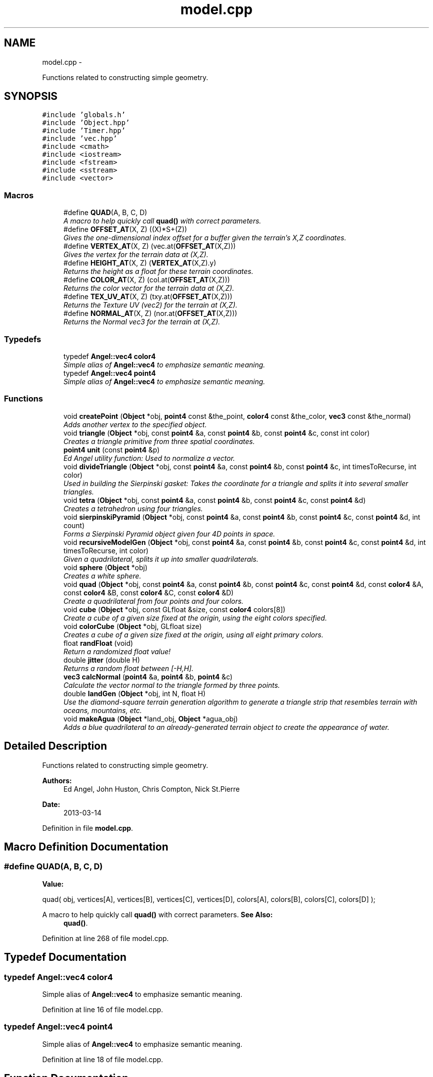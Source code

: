 .TH "model.cpp" 3 "Fri Mar 15 2013" "Version 31337" "HyperGrafx" \" -*- nroff -*-
.ad l
.nh
.SH NAME
model.cpp \- 
.PP
Functions related to constructing simple geometry\&.  

.SH SYNOPSIS
.br
.PP
\fC#include 'globals\&.h'\fP
.br
\fC#include 'Object\&.hpp'\fP
.br
\fC#include 'Timer\&.hpp'\fP
.br
\fC#include 'vec\&.hpp'\fP
.br
\fC#include <cmath>\fP
.br
\fC#include <iostream>\fP
.br
\fC#include <fstream>\fP
.br
\fC#include <sstream>\fP
.br
\fC#include <vector>\fP
.br

.SS "Macros"

.in +1c
.ti -1c
.RI "#define \fBQUAD\fP(A, B, C, D)"
.br
.RI "\fIA macro to help quickly call \fBquad()\fP with correct parameters\&. \fP"
.ti -1c
.RI "#define \fBOFFSET_AT\fP(X, Z)   ((X)*S+(Z))"
.br
.RI "\fIGives the one-dimensional index offset for a buffer given the terrain's X,Z coordinates\&. \fP"
.ti -1c
.RI "#define \fBVERTEX_AT\fP(X, Z)   (vec\&.at(\fBOFFSET_AT\fP(X,Z)))"
.br
.RI "\fIGives the vertex for the terrain data at (X,Z)\&. \fP"
.ti -1c
.RI "#define \fBHEIGHT_AT\fP(X, Z)   (\fBVERTEX_AT\fP(X,Z)\&.y)"
.br
.RI "\fIReturns the height as a float for these terrain coordinates\&. \fP"
.ti -1c
.RI "#define \fBCOLOR_AT\fP(X, Z)   (col\&.at(\fBOFFSET_AT\fP(X,Z)))"
.br
.RI "\fIReturns the color vector for the terrain data at (X,Z)\&. \fP"
.ti -1c
.RI "#define \fBTEX_UV_AT\fP(X, Z)   (txy\&.at(\fBOFFSET_AT\fP(X,Z)))"
.br
.RI "\fIReturns the Texture UV (vec2) for the terrain at (X,Z)\&. \fP"
.ti -1c
.RI "#define \fBNORMAL_AT\fP(X, Z)   (nor\&.at(\fBOFFSET_AT\fP(X,Z)))"
.br
.RI "\fIReturns the Normal vec3 for the terrain at (X,Z)\&. \fP"
.in -1c
.SS "Typedefs"

.in +1c
.ti -1c
.RI "typedef \fBAngel::vec4\fP \fBcolor4\fP"
.br
.RI "\fISimple alias of \fBAngel::vec4\fP to emphasize semantic meaning\&. \fP"
.ti -1c
.RI "typedef \fBAngel::vec4\fP \fBpoint4\fP"
.br
.RI "\fISimple alias of \fBAngel::vec4\fP to emphasize semantic meaning\&. \fP"
.in -1c
.SS "Functions"

.in +1c
.ti -1c
.RI "void \fBcreatePoint\fP (\fBObject\fP *obj, \fBpoint4\fP const &the_point, \fBcolor4\fP const &the_color, \fBvec3\fP const &the_normal)"
.br
.RI "\fIAdds another vertex to the specified object\&. \fP"
.ti -1c
.RI "void \fBtriangle\fP (\fBObject\fP *obj, const \fBpoint4\fP &a, const \fBpoint4\fP &b, const \fBpoint4\fP &c, const int color)"
.br
.RI "\fICreates a triangle primitive from three spatial coordinates\&. \fP"
.ti -1c
.RI "\fBpoint4\fP \fBunit\fP (const \fBpoint4\fP &p)"
.br
.RI "\fIEd Angel utility function: Used to normalize a vector\&. \fP"
.ti -1c
.RI "void \fBdivideTriangle\fP (\fBObject\fP *obj, const \fBpoint4\fP &a, const \fBpoint4\fP &b, const \fBpoint4\fP &c, int timesToRecurse, int color)"
.br
.RI "\fIUsed in building the Sierpinski gasket: Takes the coordinate for a triangle and splits it into several smaller triangles\&. \fP"
.ti -1c
.RI "void \fBtetra\fP (\fBObject\fP *obj, const \fBpoint4\fP &a, const \fBpoint4\fP &b, const \fBpoint4\fP &c, const \fBpoint4\fP &d)"
.br
.RI "\fICreates a tetrahedron using four triangles\&. \fP"
.ti -1c
.RI "void \fBsierpinskiPyramid\fP (\fBObject\fP *obj, const \fBpoint4\fP &a, const \fBpoint4\fP &b, const \fBpoint4\fP &c, const \fBpoint4\fP &d, int count)"
.br
.RI "\fIForms a Sierpinski Pyramid object given four 4D points in space\&. \fP"
.ti -1c
.RI "void \fBrecursiveModelGen\fP (\fBObject\fP *obj, const \fBpoint4\fP &a, const \fBpoint4\fP &b, const \fBpoint4\fP &c, const \fBpoint4\fP &d, int timesToRecurse, int color)"
.br
.RI "\fIGiven a quadrilateral, splits it up into smaller quadrilaterals\&. \fP"
.ti -1c
.RI "void \fBsphere\fP (\fBObject\fP *obj)"
.br
.RI "\fICreates a white sphere\&. \fP"
.ti -1c
.RI "void \fBquad\fP (\fBObject\fP *obj, const \fBpoint4\fP &a, const \fBpoint4\fP &b, const \fBpoint4\fP &c, const \fBpoint4\fP &d, const \fBcolor4\fP &A, const \fBcolor4\fP &B, const \fBcolor4\fP &C, const \fBcolor4\fP &D)"
.br
.RI "\fICreate a quadrilateral from four points and four colors\&. \fP"
.ti -1c
.RI "void \fBcube\fP (\fBObject\fP *obj, const GLfloat &size, const \fBcolor4\fP colors[8])"
.br
.RI "\fICreate a cube of a given size fixed at the origin, using the eight colors specified\&. \fP"
.ti -1c
.RI "void \fBcolorCube\fP (\fBObject\fP *obj, GLfloat size)"
.br
.RI "\fICreates a cube of a given size fixed at the origin, using all eight primary colors\&. \fP"
.ti -1c
.RI "float \fBrandFloat\fP (void)"
.br
.RI "\fIReturn a randomized float value! \fP"
.ti -1c
.RI "double \fBjitter\fP (double H)"
.br
.RI "\fIReturns a random float between [-H,H]\&. \fP"
.ti -1c
.RI "\fBvec3\fP \fBcalcNormal\fP (\fBpoint4\fP &a, \fBpoint4\fP &b, \fBpoint4\fP &c)"
.br
.RI "\fICalculate the vector normal to the triangle formed by three points\&. \fP"
.ti -1c
.RI "double \fBlandGen\fP (\fBObject\fP *obj, int N, float H)"
.br
.RI "\fIUse the diamond-square terrain generation algorithm to generate a triangle strip that resembles terrain with oceans, mountains, etc\&. \fP"
.ti -1c
.RI "void \fBmakeAgua\fP (\fBObject\fP *land_obj, \fBObject\fP *agua_obj)"
.br
.RI "\fIAdds a blue quadrilateral to an already-generated terrain object to create the appearance of water\&. \fP"
.in -1c
.SH "Detailed Description"
.PP 
Functions related to constructing simple geometry\&. 

\fBAuthors:\fP
.RS 4
Ed Angel, John Huston, Chris Compton, Nick St\&.Pierre 
.RE
.PP
\fBDate:\fP
.RS 4
2013-03-14 
.RE
.PP

.PP
Definition in file \fBmodel\&.cpp\fP\&.
.SH "Macro Definition Documentation"
.PP 
.SS "#define QUAD(A, B, C, D)"
\fBValue:\fP
.PP
.nf
quad( obj, vertices[A], vertices[B], vertices[C], vertices[D],  \
    colors[A], colors[B], colors[C], colors[D] );
.fi
.PP
A macro to help quickly call \fBquad()\fP with correct parameters\&. \fBSee Also:\fP
.RS 4
\fBquad()\fP\&. 
.RE
.PP

.PP
Definition at line 268 of file model\&.cpp\&.
.SH "Typedef Documentation"
.PP 
.SS "typedef \fBAngel::vec4\fP \fBcolor4\fP"

.PP
Simple alias of \fBAngel::vec4\fP to emphasize semantic meaning\&. 
.PP
Definition at line 16 of file model\&.cpp\&.
.SS "typedef \fBAngel::vec4\fP \fBpoint4\fP"

.PP
Simple alias of \fBAngel::vec4\fP to emphasize semantic meaning\&. 
.PP
Definition at line 18 of file model\&.cpp\&.
.SH "Function Documentation"
.PP 
.SS "\fBvec3\fP calcNormal (\fBpoint4\fP &a, \fBpoint4\fP &b, \fBpoint4\fP &c)"

.PP
Calculate the vector normal to the triangle formed by three points\&. \fBParameters:\fP
.RS 4
\fIa\fP First vertex\&. 
.br
\fIb\fP Second vertex\&. 
.br
\fIc\fP Third vertex\&.
.RE
.PP
\fBReturns:\fP
.RS 4
The vector normal to the plane formed by the triangle a,b,c\&. 
.RE
.PP

.PP
Definition at line 352 of file model\&.cpp\&.
.SS "void colorCube (\fBObject\fP *obj, GLfloatsize)"

.PP
Creates a cube of a given size fixed at the origin, using all eight primary colors\&. \fBParameters:\fP
.RS 4
\fIobj\fP The object to add the geometry to\&. 
.br
\fIsize\fP The size of the cube to create\&. 
.RE
.PP

.PP
Definition at line 310 of file model\&.cpp\&.
.SS "void createPoint (\fBObject\fP *obj, \fBpoint4\fP const &the_point, \fBcolor4\fP const &the_color, \fBvec3\fP const &the_normal)"

.PP
Adds another vertex to the specified object\&. \fBParameters:\fP
.RS 4
\fIobj\fP The object to add the vertex to\&. 
.br
\fIthe_point\fP The 4d spatial coordinate of the vertex\&. 
.br
\fIthe_color\fP The vec4 specifying the RGBA color value of the vertex\&. 
.br
\fIthe_normal\fP The vec3 that specifies the normal for this vertex\&. 
.RE
.PP

.PP
Definition at line 42 of file model\&.cpp\&.
.SS "void cube (\fBObject\fP *obj, const GLfloat &size, const \fBcolor4\fPcolors[8])"

.PP
Create a cube of a given size fixed at the origin, using the eight colors specified\&. \fBParameters:\fP
.RS 4
\fIobj\fP The object to add the geometry to\&. 
.br
\fIsize\fP The size of the cube to create\&. 
.br
\fIcolors\fP An array of eight colors for the vertices\&. 
.RE
.PP

.PP
Definition at line 280 of file model\&.cpp\&.
.SS "void divideTriangle (\fBObject\fP *obj, const \fBpoint4\fP &a, const \fBpoint4\fP &b, const \fBpoint4\fP &c, inttimesToRecurse, intcolor)"

.PP
Used in building the Sierpinski gasket: Takes the coordinate for a triangle and splits it into several smaller triangles\&. \fBParameters:\fP
.RS 4
\fIobj\fP The object to add the triangles to\&. 
.br
\fIa\fP The first spatial coordinate for the triangle\&. 
.br
\fIb\fP The second spatial coordinate for the triangle\&. 
.br
\fIc\fP The third spatial coordinate for the triangle\&. 
.br
\fItimesToRecurse\fP The number of times to subdivide\&. 
.br
\fIcolor\fP An index for the color to use for the triangle: { Red, Green, Blue, Yellow, Pink, White } 
.RE
.PP

.PP
Definition at line 123 of file model\&.cpp\&.
.SS "double jitter (doubleH)"

.PP
Returns a random float between [-H,H]\&. \fBParameters:\fP
.RS 4
\fIH\fP The range for the random float\&. 
.RE
.PP
\fBReturns:\fP
.RS 4
a random float between [-H,H]\&. 
.RE
.PP

.PP
Definition at line 340 of file model\&.cpp\&.
.SS "double landGen (\fBObject\fP *obj, intN, floatH)"

.PP
Use the diamond-square terrain generation algorithm to generate a triangle strip that resembles terrain with oceans, mountains, etc\&. \fBParameters:\fP
.RS 4
\fIobj\fP The object to add the geometry to\&. 
.br
\fIN\fP The size of the terrain: Will be n^2 x n^2 evenly spaced vertices\&. 
.br
\fIH\fP The height 'randomness' factor\&.
.RE
.PP
\fBReturns:\fP
.RS 4
The maximum height actually achieved in this terrain generation\&. 
.RE
.PP

.PP
Definition at line 402 of file model\&.cpp\&.
.SS "void makeAgua (\fBObject\fP *land_obj, \fBObject\fP *agua_obj)"

.PP
Adds a blue quadrilateral to an already-generated terrain object to create the appearance of water\&. \fBParameters:\fP
.RS 4
\fIland_obj\fP 
.br
\fIagua_obj\fP 
.RE
.PP
What should the water's height be? 
.PP
Definition at line 561 of file model\&.cpp\&.
.SS "void quad (\fBObject\fP *obj, const \fBpoint4\fP &a, const \fBpoint4\fP &b, const \fBpoint4\fP &c, const \fBpoint4\fP &d, const \fBcolor4\fP &A, const \fBcolor4\fP &B, const \fBcolor4\fP &C, const \fBcolor4\fP &D)"

.PP
Create a quadrilateral from four points and four colors\&. \fBParameters:\fP
.RS 4
\fIobj\fP The object to add the geometry to\&. 
.br
\fIa\fP The first spatial point\&. 
.br
\fIb\fP The second spatial point\&. 
.br
\fIc\fP The third spatial point\&. 
.br
\fId\fP The fourth spatial point\&. 
.br
\fIA\fP The color of the first point\&. 
.br
\fIB\fP The color of the second point\&. 
.br
\fIC\fP The color of the third point\&. 
.br
\fID\fP The color of the fourth point\&. 
.RE
.PP

.PP
Definition at line 242 of file model\&.cpp\&.
.SS "float randFloat (void)"

.PP
Return a randomized float value! \fBReturns:\fP
.RS 4
A random float, just for you! 
.RE
.PP

.PP
Definition at line 331 of file model\&.cpp\&.
.SS "void recursiveModelGen (\fBObject\fP *obj, const \fBpoint4\fP &a, const \fBpoint4\fP &b, const \fBpoint4\fP &c, const \fBpoint4\fP &d, inttimesToRecurse, intcolor)"

.PP
Given a quadrilateral, splits it up into smaller quadrilaterals\&. Used in the generation of spheres! FIXME: Nick St\&.Pierre (Documentation!)
.PP
\fBParameters:\fP
.RS 4
\fIobj\fP The object to add the geometry to\&. 
.br
\fIa\fP The first spatial coordinate\&. 
.br
\fIb\fP The second spatial coordinate\&. 
.br
\fIc\fP The third spatial coordinate\&. 
.br
\fId\fP The fourth spatial coordinate\&. 
.br
\fItimesToRecurse\fP The number of subdivisions to make\&. 
.br
\fIcolor\fP An index for the color to use for the triangle: { Red, Green, Blue, Yellow, Pink, White } 
.RE
.PP

.PP
Definition at line 200 of file model\&.cpp\&.
.SS "void sierpinskiPyramid (\fBObject\fP *obj, const \fBpoint4\fP &a, const \fBpoint4\fP &b, const \fBpoint4\fP &c, const \fBpoint4\fP &d, intcount)"

.PP
Forms a Sierpinski Pyramid object given four 4D points in space\&. \fBParameters:\fP
.RS 4
\fIobj\fP The object to add the geometry to\&. 
.br
\fIa\fP The first coordinate\&. 
.br
\fIb\fP The second coordinate\&. 
.br
\fIc\fP The third coordinate\&. 
.br
\fId\fP The fourth coordinate\&. 
.br
\fIcount\fP The number of recursions to perform to construct the gasket\&. 
.RE
.PP

.PP
Definition at line 168 of file model\&.cpp\&.
.SS "void sphere (\fBObject\fP *obj)"

.PP
Creates a white sphere\&. \fBParameters:\fP
.RS 4
\fIobj\fP The object to add the geometry to\&. 
.RE
.PP

.PP
Definition at line 215 of file model\&.cpp\&.
.SS "void tetra (\fBObject\fP *obj, const \fBpoint4\fP &a, const \fBpoint4\fP &b, const \fBpoint4\fP &c, const \fBpoint4\fP &d)"

.PP
Creates a tetrahedron using four triangles\&. (12 vertices\&.)
.PP
\fBParameters:\fP
.RS 4
\fIobj\fP The object to add the Tetrahedron to/ 
.br
\fIa\fP The first spatial coordinate for the tetrahedron\&. 
.br
\fIb\fP The second spatial coordinate for the tetrahedron\&. 
.br
\fIc\fP The third spatial coordinate for the tetrahedron\&. 
.br
\fId\fP The fourth spatial coordinate for the tetrahedron\&. 
.RE
.PP

.PP
Definition at line 149 of file model\&.cpp\&.
.SS "void triangle (\fBObject\fP *obj, const \fBpoint4\fP &a, const \fBpoint4\fP &b, const \fBpoint4\fP &c, const intcolor)"

.PP
Creates a triangle primitive from three spatial coordinates\&. \fBParameters:\fP
.RS 4
\fIobj\fP The object to add the triangle to\&. 
.br
\fIa\fP The location of the first vertex\&. 
.br
\fIb\fP The location of the second vertex\&. 
.br
\fIc\fP The location of the third vertex\&. 
.br
\fIcolor\fP An index for the color to use for the triangle: { Red, Green, Blue, Yellow, Pink, White } 
.RE
.PP

.PP
Definition at line 61 of file model\&.cpp\&.
.SS "\fBpoint4\fP unit (const \fBpoint4\fP &p)"

.PP
Ed Angel utility function: Used to normalize a vector\&. TODO: Is this a redundant version of Angel::normalize?
.PP
\fBParameters:\fP
.RS 4
\fIp\fP 
.RE
.PP
\fBReturns:\fP
.RS 4
.RE
.PP

.PP
Definition at line 93 of file model\&.cpp\&.
.SH "Author"
.PP 
Generated automatically by Doxygen for HyperGrafx from the source code\&.
